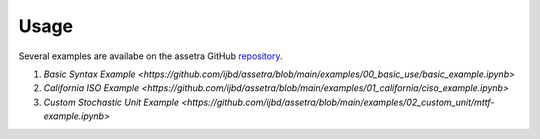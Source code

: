 =====
Usage
=====

Several examples are availabe on the assetra GitHub `repository <https://github.com/ijbd/assetra>`_. 

1. `Basic Syntax Example <https://github.com/ijbd/assetra/blob/main/examples/00_basic_use/basic_example.ipynb>`
2. `California ISO Example <https://github.com/ijbd/assetra/blob/main/examples/01_california/ciso_example.ipynb>`
3. `Custom Stochastic Unit Example <https://github.com/ijbd/assetra/blob/main/examples/02_custom_unit/mttf-example.ipynb>`